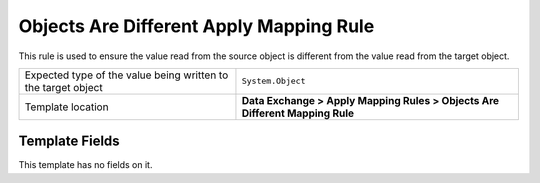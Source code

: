 Objects Are Different Apply Mapping Rule
===================================================
This rule is used to ensure the value read from the 
source object is different from the value read from 
the target object.

.. |value-type-label| replace:: Expected type of the value being written to the target object
.. |value-type| replace:: ``System.Object``
.. |template-location| replace:: **Data Exchange > Apply Mapping Rules > Objects Are Different Mapping Rule**

+---------------------------+---------------------------------------------------------------------+
| |value-type-label|        | |value-type|                                                        |
+---------------------------+---------------------------------------------------------------------+
| Template location         | |template-location|                                                 |
+---------------------------+---------------------------------------------------------------------+

Template Fields
---------------------------------------------------
This template has no fields on it.